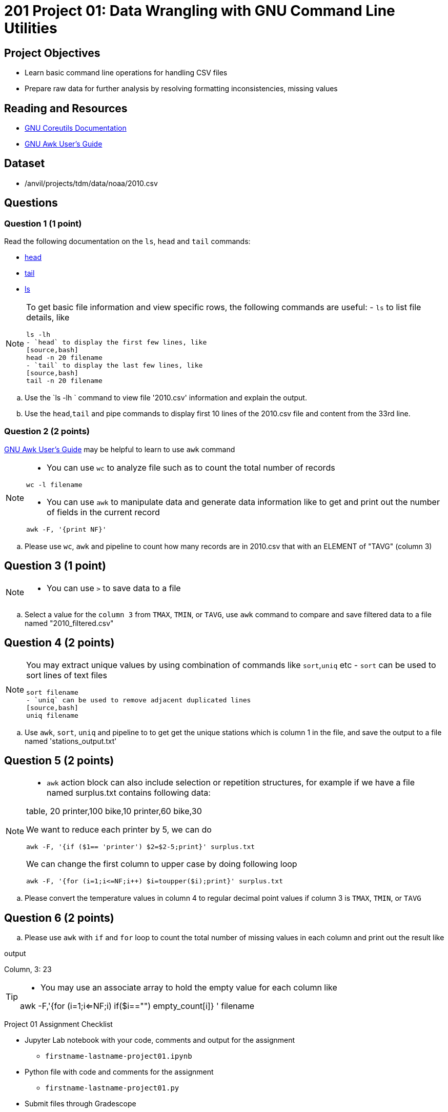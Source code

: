 = 201 Project 01: Data Wrangling with GNU Command Line Utilities

== Project Objectives

- Learn basic command line operations for handling CSV files
- Prepare raw data for further analysis by resolving formatting inconsistencies, missing values 

== Reading and Resources

- https://www.gnu.org/software/coreutils/manual/coreutils.html[GNU Coreutils Documentation]
- https://www.gnu.org/software/gawk/manual/gawk.html[GNU Awk User's Guide]

== Dataset

- /anvil/projects/tdm/data/noaa/2010.csv

== Questions  

=== Question 1 (1 point) 

Read the following documentation on the `ls`, `head` and `tail` commands:

- https://www.gnu.org/software/coreutils/manual/coreutils.html#head-invocation[head]
- https://www.gnu.org/software/coreutils/manual/coreutils.html#tail-invocation[tail]
- https://www.gnu.org/software/coreutils/manual/coreutils.html#ls-invocation[ls]

[NOTE]
====
To get basic file information and view specific rows, the following commands are useful:
- `ls` to list file details, like
[source,bash]
ls -lh
- `head` to display the first few lines, like
[source,bash]
head -n 20 filename
- `tail` to display the last few lines, like
[source,bash]
tail -n 20 filename
====

.. Use the `ls -lh ` command to view file '2010.csv' information and explain the output.
.. Use the `head`,`tail` and pipe commands to display first 10 lines of the 2010.csv file and content from the 33rd line.

 
=== Question 2 (2 points)

https://www.gnu.org/software/gawk/manual/gawk.html[GNU Awk User's Guide] may be helpful to learn to use `awk` command 

[NOTE]
====
- You can use `wc` to analyze file such as to count the total number of records

[source, bash]
wc -l filename

- You can use `awk` to manipulate data and generate data information like to get and print out the number of fields in the current record 

[source,bash]
awk -F, '{print NF}'
====
.. Please use `wc`, `awk` and pipeline to count how many records are in 2010.csv that with an ELEMENT of "TAVG" (column 3)
 

== Question 3 (1 point) 

[NOTE]
====
- You can use `>` to save data to a file
====
.. Select a value for the `column 3` from `TMAX`, `TMIN`, or `TAVG`, use `awk` command to compare and save filtered data to a file named "2010_filtered.csv"  

 
== Question 4 (2 points)

[NOTE]
====
You may extract unique values by using combination of commands like `sort`,`uniq` etc
- `sort` can be used to sort lines of text files 
[source,bash]
sort filename
- `uniq` can be used to remove adjacent duplicated lines
[source,bash]
uniq filename
====

.. Use `awk`, `sort`, `uniq` and pipeline to to get get the unique stations which is column 1 in the file, and save the output to a file named 'stations_output.txt' 
 

== Question 5 (2 points) 

[NOTE]
====
- `awk` action block can also include selection or repetition structures, for example if we have a file named surplus.txt contains following data:

table, 20
printer,100
bike,10
printer,60
bike,30

We want to reduce each printer by 5, we can do

[source,bash]
awk -F, '{if ($1== 'printer') $2=$2-5;print}' surplus.txt

We can change the first column to upper case by doing following loop

[source,bash]
awk -F, '{for (i=1;i<=NF;i++) $i=toupper($i);print}' surplus.txt 

====

.. Please convert the temperature values in column 4 to regular decimal point values if column 3 is  `TMAX`, `TMIN`, or `TAVG`  

 

== Question 6 (2 points) 

.. Please use `awk` with `if` and `for` loop to count the total number of missing values in each column and print out the result like

.output
Column, 3: 23

[TIP]
====
- You may use an associate array to hold the empty value for each column like 

awk -F,'{for (i=1;i<=NF;i++) if($i=="") empty_count[i]++} ' filename
====
 


Project 01 Assignment Checklist
====
* Jupyter Lab notebook with your code, comments and output for the assignment
    ** `firstname-lastname-project01.ipynb` 
* Python file with code and comments for the assignment
    ** `firstname-lastname-project01.py`
* Submit files through Gradescope
====

[WARNING]
====
_Please_ make sure to double check that your submission is complete, and contains all of your code and output before submitting. If you are on a spotty internet connection, it is recommended to download your submission after submitting it to make sure what you _think_ you submitted, was what you _actually_ submitted.

In addition, please review our xref:projects:current-projects:submissions.adoc[submission guidelines] before submitting your project.
====